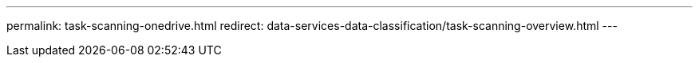 ---
permalink: task-scanning-onedrive.html
redirect: data-services-data-classification/task-scanning-overview.html
---
